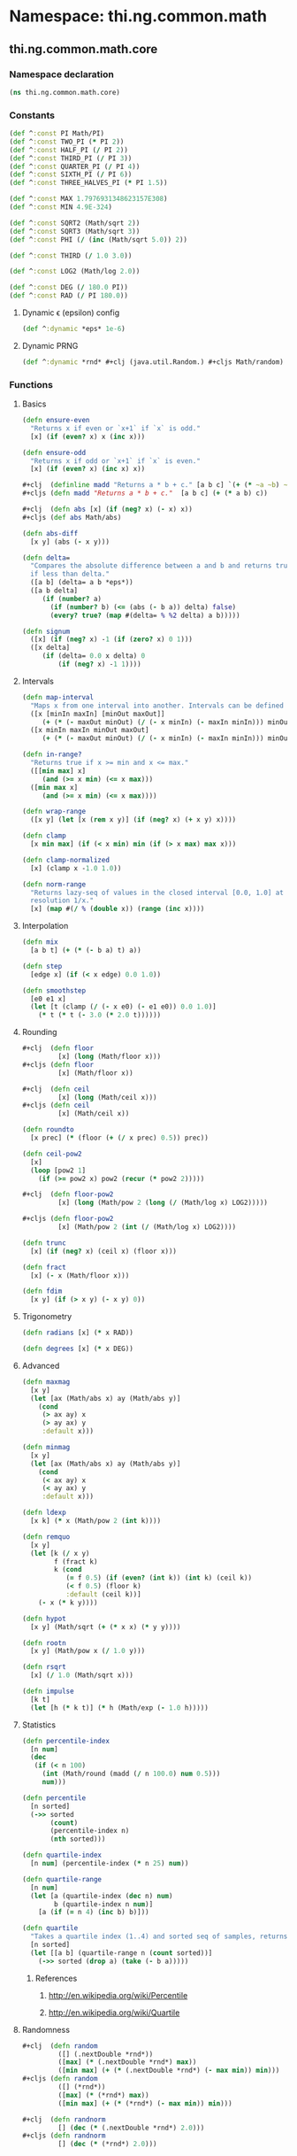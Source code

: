 #+SEQ_TODO:       TODO(t) INPROGRESS(i) WAITING(w@) | DONE(d) CANCELED(c@)
#+TAGS:           Write(w) Update(u) Fix(f) Check(c) noexport(n)
#+EXPORT_EXCLUDE_TAGS: noexport

* Namespace: thi.ng.common.math

** thi.ng.common.math.core
*** Namespace declaration
#+BEGIN_SRC clojure :tangle babel/src-cljx/thi/ng/common/math/core.cljx
  (ns thi.ng.common.math.core)
#+END_SRC
*** Constants
#+BEGIN_SRC clojure :tangle babel/src-cljx/thi/ng/common/math/core.cljx
  (def ^:const PI Math/PI)
  (def ^:const TWO_PI (* PI 2))
  (def ^:const HALF_PI (/ PI 2))
  (def ^:const THIRD_PI (/ PI 3))
  (def ^:const QUARTER_PI (/ PI 4))
  (def ^:const SIXTH_PI (/ PI 6))
  (def ^:const THREE_HALVES_PI (* PI 1.5))

  (def ^:const MAX 1.7976931348623157E308)
  (def ^:const MIN 4.9E-324)

  (def ^:const SQRT2 (Math/sqrt 2))
  (def ^:const SQRT3 (Math/sqrt 3))
  (def ^:const PHI (/ (inc (Math/sqrt 5.0)) 2))

  (def ^:const THIRD (/ 1.0 3.0))

  (def ^:const LOG2 (Math/log 2.0))

  (def ^:const DEG (/ 180.0 PI))
  (def ^:const RAD (/ PI 180.0))
#+END_SRC
**** Dynamic \epsilon (epsilon) config
#+BEGIN_SRC clojure :tangle babel/src-cljx/thi/ng/common/math/core.cljx
  (def ^:dynamic *eps* 1e-6)
#+END_SRC
**** Dynamic PRNG
#+BEGIN_SRC clojure :tangle babel/src-cljx/thi/ng/common/math/core.cljx
  (def ^:dynamic *rnd* #+clj (java.util.Random.) #+cljs Math/random)
#+END_SRC
*** Functions
**** Basics
#+BEGIN_SRC clojure :tangle babel/src-cljx/thi/ng/common/math/core.cljx
  (defn ensure-even
    "Returns x if even or `x+1` if `x` is odd."
    [x] (if (even? x) x (inc x)))

  (defn ensure-odd
    "Returns x if odd or `x+1` if `x` is even."
    [x] (if (even? x) (inc x) x))

  #+clj  (definline madd "Returns a * b + c." [a b c] `(+ (* ~a ~b) ~c))
  #+cljs (defn madd "Returns a * b + c."  [a b c] (+ (* a b) c))

  #+clj  (defn abs [x] (if (neg? x) (- x) x))
  #+cljs (def abs Math/abs)

  (defn abs-diff
    [x y] (abs (- x y)))

  (defn delta=
    "Compares the absolute difference between a and b and returns true
    if less than delta."
    ([a b] (delta= a b *eps*))
    ([a b delta]
       (if (number? a)
         (if (number? b) (<= (abs (- b a)) delta) false)
         (every? true? (map #(delta= % %2 delta) a b)))))

  (defn signum
    ([x] (if (neg? x) -1 (if (zero? x) 0 1)))
    ([x delta]
       (if (delta= 0.0 x delta) 0
           (if (neg? x) -1 1))))
#+END_SRC
**** Intervals
#+BEGIN_SRC clojure :tangle babel/src-cljx/thi/ng/common/math/core.cljx
  (defn map-interval
    "Maps x from one interval into another. Intervals can be defined as vectors."
    ([x [minIn maxIn] [minOut maxOut]]
       (+ (* (- maxOut minOut) (/ (- x minIn) (- maxIn minIn))) minOut))
    ([x minIn maxIn minOut maxOut]
       (+ (* (- maxOut minOut) (/ (- x minIn) (- maxIn minIn))) minOut)))
  
  (defn in-range?
    "Returns true if x >= min and x <= max."
    ([[min max] x]
       (and (>= x min) (<= x max)))
    ([min max x]
       (and (>= x min) (<= x max))))
  
  (defn wrap-range
    ([x y] (let [x (rem x y)] (if (neg? x) (+ x y) x))))
  
  (defn clamp
    [x min max] (if (< x min) min (if (> x max) max x)))
  
  (defn clamp-normalized
    [x] (clamp x -1.0 1.0))
  
  (defn norm-range
    "Returns lazy-seq of values in the closed interval [0.0, 1.0] at
    resolution 1/x."
    [x] (map #(/ % (double x)) (range (inc x))))
#+END_SRC
**** Interpolation
#+BEGIN_SRC clojure :tangle babel/src-cljx/thi/ng/common/math/core.cljx
  (defn mix
    [a b t] (+ (* (- b a) t) a))

  (defn step
    [edge x] (if (< x edge) 0.0 1.0))

  (defn smoothstep
    [e0 e1 x]
    (let [t (clamp (/ (- x e0) (- e1 e0)) 0.0 1.0)]
      (* t (* t (- 3.0 (* 2.0 t))))))
#+END_SRC
**** Rounding
#+BEGIN_SRC clojure :tangle babel/src-cljx/thi/ng/common/math/core.cljx
  #+clj  (defn floor
           [x] (long (Math/floor x)))
  #+cljs (defn floor
           [x] (Math/floor x))

  #+clj  (defn ceil
           [x] (long (Math/ceil x)))
  #+cljs (defn ceil
           [x] (Math/ceil x))

  (defn roundto
    [x prec] (* (floor (+ (/ x prec) 0.5)) prec))

  (defn ceil-pow2
    [x]
    (loop [pow2 1]
      (if (>= pow2 x) pow2 (recur (* pow2 2)))))

  #+clj  (defn floor-pow2
           [x] (long (Math/pow 2 (long (/ (Math/log x) LOG2)))))

  #+cljs (defn floor-pow2
           [x] (Math/pow 2 (int (/ (Math/log x) LOG2))))

  (defn trunc
    [x] (if (neg? x) (ceil x) (floor x)))

  (defn fract
    [x] (- x (Math/floor x)))

  (defn fdim
    [x y] (if (> x y) (- x y) 0))
#+END_SRC
**** Trigonometry
#+BEGIN_SRC clojure :tangle babel/src-cljx/thi/ng/common/math/core.cljx
  (defn radians [x] (* x RAD))

  (defn degrees [x] (* x DEG))
#+END_SRC
**** Advanced
#+BEGIN_SRC clojure :tangle babel/src-cljx/thi/ng/common/math/core.cljx
  (defn maxmag
    [x y]
    (let [ax (Math/abs x) ay (Math/abs y)]
      (cond
       (> ax ay) x
       (> ay ax) y
       :default x)))

  (defn minmag
    [x y]
    (let [ax (Math/abs x) ay (Math/abs y)]
      (cond
       (< ax ay) x
       (< ay ax) y
       :default x)))

  (defn ldexp
    [x k] (* x (Math/pow 2 (int k))))

  (defn remquo
    [x y]
    (let [k (/ x y)
          f (fract k)
          k (cond
             (= f 0.5) (if (even? (int k)) (int k) (ceil k))
             (< f 0.5) (floor k)
             :default (ceil k))]
      (- x (* k y))))

  (defn hypot
    [x y] (Math/sqrt (+ (* x x) (* y y))))

  (defn rootn
    [x y] (Math/pow x (/ 1.0 y)))

  (defn rsqrt
    [x] (/ 1.0 (Math/sqrt x)))

  (defn impulse
    [k t]
    (let [h (* k t)] (* h (Math/exp (- 1.0 h)))))
#+END_SRC
**** Statistics
#+BEGIN_SRC clojure :tangle babel/src-cljx/thi/ng/common/math/core.cljx
  (defn percentile-index
    [n num]
    (dec
     (if (< n 100)
       (int (Math/round (madd (/ n 100.0) num 0.5)))
       num)))

  (defn percentile
    [n sorted]
    (->> sorted
         (count)
         (percentile-index n)
         (nth sorted)))

  (defn quartile-index
    [n num] (percentile-index (* n 25) num))

  (defn quartile-range
    [n num]
    (let [a (quartile-index (dec n) num)
          b (quartile-index n num)]
      [a (if (= n 4) (inc b) b)]))

  (defn quartile
    "Takes a quartile index (1..4) and sorted seq of samples, returns set of items in quartile."
    [n sorted]
    (let [[a b] (quartile-range n (count sorted))]
      (->> sorted (drop a) (take (- b a)))))
#+END_SRC
***** References
****** http://en.wikipedia.org/wiki/Percentile
****** http://en.wikipedia.org/wiki/Quartile

**** Randomness
#+BEGIN_SRC clojure :tangle babel/src-cljx/thi/ng/common/math/core.cljx
  #+clj  (defn random
           ([] (.nextDouble *rnd*))
           ([max] (* (.nextDouble *rnd*) max))
           ([min max] (+ (* (.nextDouble *rnd*) (- max min)) min)))
  #+cljs (defn random
           ([] (*rnd*))
           ([max] (* (*rnd*) max))
           ([min max] (+ (* (*rnd*) (- max min)) min)))

  #+clj  (defn randnorm
           [] (dec (* (.nextDouble *rnd*) 2.0)))
  #+cljs (defn randnorm
           [] (dec (* (*rnd*) 2.0)))
#+END_SRC
